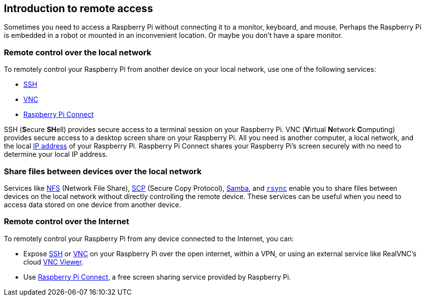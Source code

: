== Introduction to remote access

Sometimes you need to access a Raspberry Pi without connecting it to a monitor, keyboard, and mouse. Perhaps the Raspberry Pi is embedded in a robot or mounted in an inconvenient location. Or maybe you don't have a spare monitor.

=== Remote control over the local network

To remotely control your Raspberry Pi from another device on your local network, use one of the following services:

* xref:remote-access.adoc#ssh[SSH]
* xref:remote-access.adoc#vnc[VNC]
* xref:remote-access.adoc#raspberry-pi-connect[Raspberry Pi Connect]

SSH (**S**ecure **SH**ell) provides secure access to a terminal session on your Raspberry Pi. VNC (**V**irtual **N**etwork **C**omputing) provides secure access to a desktop screen share on your Raspberry Pi. All you need is another computer, a local network, and the local https://en.wikipedia.org/wiki/IP_address[IP address] of your Raspberry Pi. Raspberry Pi Connect shares your Raspberry Pi's screen securely with no need to determine your local IP address.

=== Share files between devices over the local network

Services like xref:remote-access.adoc#nfs[NFS] (Network File Share), xref:remote-access.adoc#scp[SCP] (Secure Copy Protocol), xref:remote-access.adoc#samba[Samba], and xref:remote-access.adoc#rsync[`rsync`] enable you to share files between devices on the local network without directly controlling the remote device. These services can be useful when you need to access data stored on one device from another device.

=== Remote control over the Internet

To remotely control your Raspberry Pi from any device connected to the Internet, you can:

* Expose xref:remote-access.adoc#ssh[SSH] or xref:remote-access.adoc#vnc[VNC] on your Raspberry Pi over the open internet, within a VPN, or using an external service like RealVNC's cloud https://www.realvnc.com/download/viewer/[VNC Viewer].
* Use xref:remote-access.adoc#raspberry-pi-connect[Raspberry Pi Connect], a free screen sharing service provided by Raspberry Pi.
